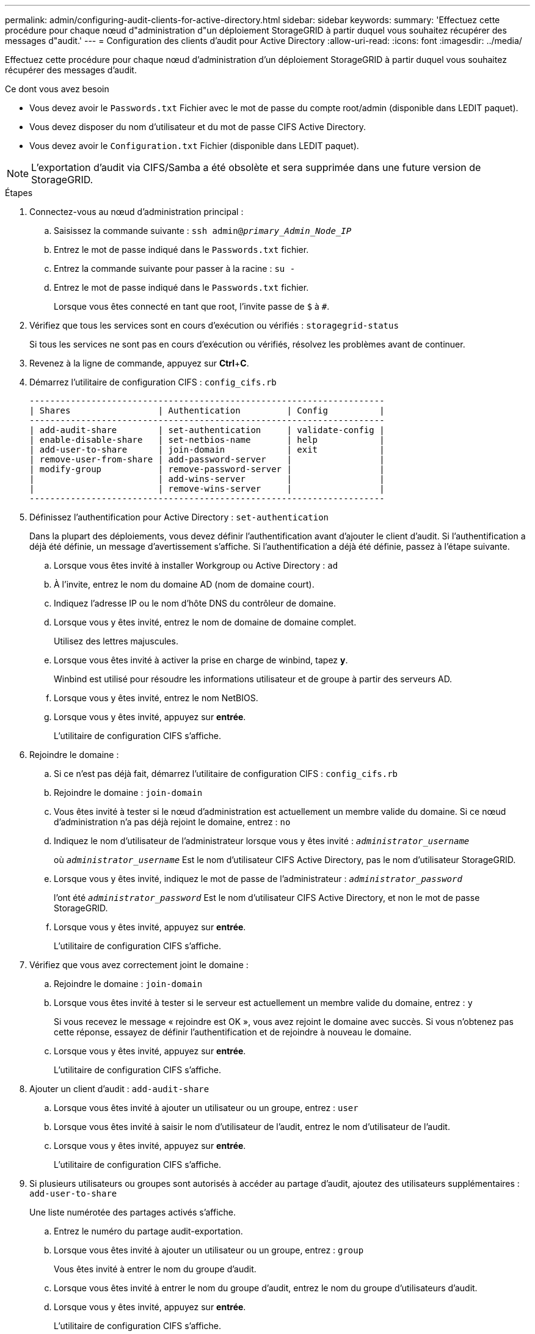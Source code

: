 ---
permalink: admin/configuring-audit-clients-for-active-directory.html 
sidebar: sidebar 
keywords:  
summary: 'Effectuez cette procédure pour chaque nœud d"administration d"un déploiement StorageGRID à partir duquel vous souhaitez récupérer des messages d"audit.' 
---
= Configuration des clients d'audit pour Active Directory
:allow-uri-read: 
:icons: font
:imagesdir: ../media/


[role="lead"]
Effectuez cette procédure pour chaque nœud d'administration d'un déploiement StorageGRID à partir duquel vous souhaitez récupérer des messages d'audit.

.Ce dont vous avez besoin
* Vous devez avoir le `Passwords.txt` Fichier avec le mot de passe du compte root/admin (disponible dans LEDIT paquet).
* Vous devez disposer du nom d'utilisateur et du mot de passe CIFS Active Directory.
* Vous devez avoir le `Configuration.txt` Fichier (disponible dans LEDIT paquet).



NOTE: L'exportation d'audit via CIFS/Samba a été obsolète et sera supprimée dans une future version de StorageGRID.

.Étapes
. Connectez-vous au nœud d'administration principal :
+
.. Saisissez la commande suivante : `ssh admin@_primary_Admin_Node_IP_`
.. Entrez le mot de passe indiqué dans le `Passwords.txt` fichier.
.. Entrez la commande suivante pour passer à la racine : `su -`
.. Entrez le mot de passe indiqué dans le `Passwords.txt` fichier.
+
Lorsque vous êtes connecté en tant que root, l'invite passe de `$` à `#`.



. Vérifiez que tous les services sont en cours d'exécution ou vérifiés : `storagegrid-status`
+
Si tous les services ne sont pas en cours d'exécution ou vérifiés, résolvez les problèmes avant de continuer.

. Revenez à la ligne de commande, appuyez sur *Ctrl*+*C*.
. Démarrez l'utilitaire de configuration CIFS : `config_cifs.rb`
+
[listing]
----

---------------------------------------------------------------------
| Shares                 | Authentication         | Config          |
---------------------------------------------------------------------
| add-audit-share        | set-authentication     | validate-config |
| enable-disable-share   | set-netbios-name       | help            |
| add-user-to-share      | join-domain            | exit            |
| remove-user-from-share | add-password-server    |                 |
| modify-group           | remove-password-server |                 |
|                        | add-wins-server        |                 |
|                        | remove-wins-server     |                 |
---------------------------------------------------------------------
----
. Définissez l'authentification pour Active Directory : `set-authentication`
+
Dans la plupart des déploiements, vous devez définir l'authentification avant d'ajouter le client d'audit. Si l'authentification a déjà été définie, un message d'avertissement s'affiche. Si l'authentification a déjà été définie, passez à l'étape suivante.

+
.. Lorsque vous êtes invité à installer Workgroup ou Active Directory : `ad`
.. À l'invite, entrez le nom du domaine AD (nom de domaine court).
.. Indiquez l'adresse IP ou le nom d'hôte DNS du contrôleur de domaine.
.. Lorsque vous y êtes invité, entrez le nom de domaine de domaine complet.
+
Utilisez des lettres majuscules.

.. Lorsque vous êtes invité à activer la prise en charge de winbind, tapez *y*.
+
Winbind est utilisé pour résoudre les informations utilisateur et de groupe à partir des serveurs AD.

.. Lorsque vous y êtes invité, entrez le nom NetBIOS.
.. Lorsque vous y êtes invité, appuyez sur *entrée*.
+
L'utilitaire de configuration CIFS s'affiche.



. Rejoindre le domaine :
+
.. Si ce n'est pas déjà fait, démarrez l'utilitaire de configuration CIFS : `config_cifs.rb`
.. Rejoindre le domaine : `join-domain`
.. Vous êtes invité à tester si le nœud d'administration est actuellement un membre valide du domaine. Si ce nœud d'administration n'a pas déjà rejoint le domaine, entrez : `no`
.. Indiquez le nom d'utilisateur de l'administrateur lorsque vous y êtes invité : `_administrator_username_`
+
où `_administrator_username_` Est le nom d'utilisateur CIFS Active Directory, pas le nom d'utilisateur StorageGRID.

.. Lorsque vous y êtes invité, indiquez le mot de passe de l'administrateur : `_administrator_password_`
+
l'ont été `_administrator_password_` Est le nom d'utilisateur CIFS Active Directory, et non le mot de passe StorageGRID.

.. Lorsque vous y êtes invité, appuyez sur *entrée*.
+
L'utilitaire de configuration CIFS s'affiche.



. Vérifiez que vous avez correctement joint le domaine :
+
.. Rejoindre le domaine : `join-domain`
.. Lorsque vous êtes invité à tester si le serveur est actuellement un membre valide du domaine, entrez : `y`
+
Si vous recevez le message « rejoindre est OK », vous avez rejoint le domaine avec succès. Si vous n'obtenez pas cette réponse, essayez de définir l'authentification et de rejoindre à nouveau le domaine.

.. Lorsque vous y êtes invité, appuyez sur *entrée*.
+
L'utilitaire de configuration CIFS s'affiche.



. Ajouter un client d'audit : `add-audit-share`
+
.. Lorsque vous êtes invité à ajouter un utilisateur ou un groupe, entrez : `user`
.. Lorsque vous êtes invité à saisir le nom d'utilisateur de l'audit, entrez le nom d'utilisateur de l'audit.
.. Lorsque vous y êtes invité, appuyez sur *entrée*.
+
L'utilitaire de configuration CIFS s'affiche.



. Si plusieurs utilisateurs ou groupes sont autorisés à accéder au partage d'audit, ajoutez des utilisateurs supplémentaires : `add-user-to-share`
+
Une liste numérotée des partages activés s'affiche.

+
.. Entrez le numéro du partage audit-exportation.
.. Lorsque vous êtes invité à ajouter un utilisateur ou un groupe, entrez : `group`
+
Vous êtes invité à entrer le nom du groupe d'audit.

.. Lorsque vous êtes invité à entrer le nom du groupe d'audit, entrez le nom du groupe d'utilisateurs d'audit.
.. Lorsque vous y êtes invité, appuyez sur *entrée*.
+
L'utilitaire de configuration CIFS s'affiche.

.. Répétez cette étape pour chaque utilisateur ou groupe supplémentaire ayant accès au partage d'audit.


. Vérifiez éventuellement votre configuration : `validate-config`
+
Les services sont vérifiés et affichés. Vous pouvez ignorer en toute sécurité les messages suivants :

+
** Impossible de trouver le fichier d'inclure `/etc/samba/includes/cifs-interfaces.inc`
** Impossible de trouver le fichier d'inclure `/etc/samba/includes/cifs-filesystem.inc`
** Impossible de trouver le fichier d'inclure `/etc/samba/includes/cifs-interfaces.inc`
** Impossible de trouver le fichier d'inclure `/etc/samba/includes/cifs-custom-config.inc`
** Impossible de trouver le fichier d'inclure `/etc/samba/includes/cifs-shares.inc`
** rlimiit_max : augmentation de rlimit_max (1024) à la limite Windows minimale (16384)
+

IMPORTANT: Ne pas combiner le paramètre 'Security=ADS' avec le paramètre 'Password Server'. (Par défaut, Samba détecte le bon DC à contacter automatiquement).

+
... Lorsque vous y êtes invité, appuyez sur *entrée* pour afficher la configuration du client d'audit.
... Lorsque vous y êtes invité, appuyez sur *entrée*.
+
L'utilitaire de configuration CIFS s'affiche.





. Fermez l'utilitaire de configuration CIFS : `exit`
. Si le déploiement de StorageGRID est un site unique, passez à l'étape suivante.
+
ou

+
Si le déploiement de StorageGRID inclut des nœuds d'administration sur d'autres sites, activez ces partages d'audit comme requis :

+
.. Connectez-vous à distance au nœud d'administration d'un site :
+
... Saisissez la commande suivante : `ssh admin@_grid_node_IP_`
... Entrez le mot de passe indiqué dans le `Passwords.txt` fichier.
... Entrez la commande suivante pour passer à la racine : `su -`
... Entrez le mot de passe indiqué dans le `Passwords.txt` fichier.


.. Répétez cette procédure pour configurer les partages d'audit pour chaque nœud d'administration.
.. Fermez la connexion du shell sécurisé distant au nœud d'administration : `exit`


. Déconnectez-vous du shell de commande : `exit`


.Informations associées
link:../upgrade/index.html["Mise à niveau du logiciel"]
